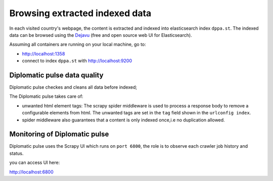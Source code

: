 Browsing extracted indexed data
*******************************
In each visited country's webpage, the content is extracted and indexed into elasticsearch index ``dppa.st``.
The indexed data can be browsed using the `Dejavu`_ (free and open source web UI for Elasticsearch).

Assuming all containers are running on your local machine, go to:

* http://localhost:1358
* connect to index ``dppa.st`` with http://localhost:9200

.. _Dejavu: https://opensource.appbase.io/dejavu/

Diplomatic pulse  data quality
===============================

Diplomatic pulse checkes and cleans all data before indexed;

The Diplomatic pulse takes care of:

* unwanted html element tags: The scrapy spider middleware is used to process a response body to remove a configurable
  elements from html. The unwanted tags are set in the ``tag`` field shown in the ``urlconfig index``.
* spider middleware also guarantees that a content is only indexed once,i.e no duplication allowed.

Monitoring of Diplomatic pulse
===============================
Diplomatic pulse uses the Scrapy UI which runs on ``port 6800``, the role is to observe each crawler job history and status.

you can access UI here:

http://localhost:6800

